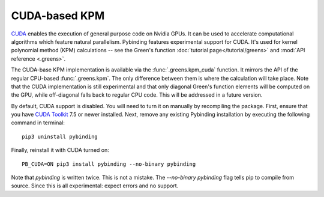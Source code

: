CUDA-based KPM
==============

`CUDA <https://developer.nvidia.com/about-cuda>`_ enables the execution of general purpose code
on Nvidia GPUs. It can be used to accelerate computational algorithms which feature natural
parallelism. Pybinding features experimental support for CUDA. It's used for kernel polynomial
method (KPM) calculations -- see the Green's function :doc:`tutorial page</tutorial/greens>` and
:mod:`API reference <.greens>`.

The CUDA-base KPM implementation is available via the :func:`.greens.kpm_cuda` function. It mirrors
the API of the regular CPU-based :func:`.greens.kpm`. The only difference between them is where the
calculation will take place. Note that the CUDA implementation is still experimental and that only
diagonal Green's function elements will be computed on the GPU, while off-diagonal falls back to
regular CPU code. This will be addressed in a future version.

By default, CUDA support is disabled. You will need to turn it on manually by recompiling the
package. First, ensure that you have `CUDA Toolkit <https://developer.nvidia.com/cuda-toolkit>`_
7.5 or newer installed. Next, remove any existing Pybinding installation by executing the following
command in terminal::

    pip3 uninstall pybinding

Finally, reinstall it with CUDA turned on::

    PB_CUDA=ON pip3 install pybinding --no-binary pybinding

Note that `pybinding` is written twice. This is not a mistake. The `--no-binary pybinding` flag
tells pip to compile from source. Since this is all experimental: expect errors and no support.
